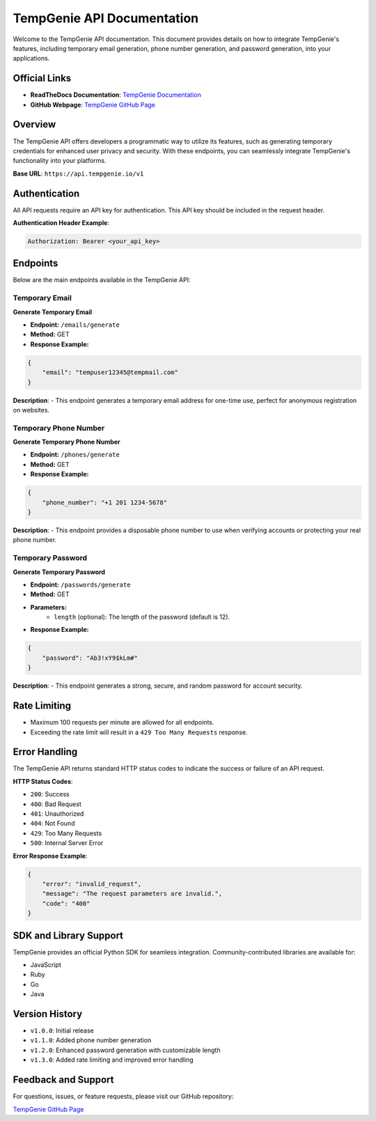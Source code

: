 TempGenie API Documentation
============================

Welcome to the TempGenie API documentation. This document provides details on how to integrate TempGenie's features, including temporary email generation, phone number generation, and password generation, into your applications.

Official Links
--------------
- **ReadTheDocs Documentation**: `TempGenie Documentation <https://tempg.readthedocs.io/en/latest/>`_
- **GitHub Webpage**: `TempGenie GitHub Page <https://daeseob01.github.io/TempGenie/>`_

Overview
--------
The TempGenie API offers developers a programmatic way to utilize its features, such as generating temporary credentials for enhanced user privacy and security. With these endpoints, you can seamlessly integrate TempGenie's functionality into your platforms.

**Base URL**: ``https://api.tempgenie.io/v1``

Authentication
--------------
All API requests require an API key for authentication. This API key should be included in the request header.

**Authentication Header Example**:

.. code-block:: http

    Authorization: Bearer <your_api_key>

Endpoints
---------
Below are the main endpoints available in the TempGenie API:

Temporary Email
^^^^^^^^^^^^^^^

**Generate Temporary Email**

* **Endpoint:** ``/emails/generate``
* **Method:** GET
* **Response Example:**

.. code-block:: json

    {
        "email": "tempuser12345@tempmail.com"
    }

**Description**:
- This endpoint generates a temporary email address for one-time use, perfect for anonymous registration on websites.

Temporary Phone Number
^^^^^^^^^^^^^^^^^^^^^^

**Generate Temporary Phone Number**

* **Endpoint:** ``/phones/generate``
* **Method:** GET
* **Response Example:**

.. code-block:: json

    {
        "phone_number": "+1 201 1234-5678"
    }

**Description**:
- This endpoint provides a disposable phone number to use when verifying accounts or protecting your real phone number.

Temporary Password
^^^^^^^^^^^^^^^^^^^

**Generate Temporary Password**

* **Endpoint:** ``/passwords/generate``
* **Method:** GET
* **Parameters:**
    - ``length`` (optional): The length of the password (default is 12).

* **Response Example:**

.. code-block:: json

    {
        "password": "Ab3!xY9$kLm#"
    }

**Description**:
- This endpoint generates a strong, secure, and random password for account security.

Rate Limiting
-------------
- Maximum 100 requests per minute are allowed for all endpoints.
- Exceeding the rate limit will result in a ``429 Too Many Requests`` response.

Error Handling
--------------
The TempGenie API returns standard HTTP status codes to indicate the success or failure of an API request.

**HTTP Status Codes**:

* ``200``: Success
* ``400``: Bad Request
* ``401``: Unauthorized
* ``404``: Not Found
* ``429``: Too Many Requests
* ``500``: Internal Server Error

**Error Response Example**:

.. code-block:: json

    {
        "error": "invalid_request",
        "message": "The request parameters are invalid.",
        "code": "400"
    }

SDK and Library Support
-----------------------
TempGenie provides an official Python SDK for seamless integration. Community-contributed libraries are available for:

- JavaScript
- Ruby
- Go
- Java

Version History
---------------
* ``v1.0.0``: Initial release
* ``v1.1.0``: Added phone number generation
* ``v1.2.0``: Enhanced password generation with customizable length
* ``v1.3.0``: Added rate limiting and improved error handling

Feedback and Support
--------------------
For questions, issues, or feature requests, please visit our GitHub repository:

`TempGenie GitHub Page <https://daeseob01.github.io/TempGenie/>`_
